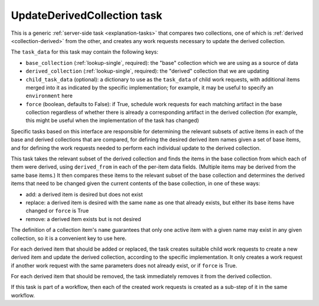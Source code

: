 .. _update-derived-collection-task:

UpdateDerivedCollection task
----------------------------

This is a generic :ref:`server-side task <explanation-tasks>` that compares
two collections, one of which is :ref:`derived <collection-derived>` from
the other, and creates any work requests necessary to update the derived
collection.

The ``task_data`` for this task may contain the following keys:

* ``base_collection`` (:ref:`lookup-single`, required): the "base"
  collection which we are using as a source of data
* ``derived_collection`` (:ref:`lookup-single`, required): the "derived"
  collection that we are updating
* ``child_task_data`` (optional): a dictionary to use as the ``task_data``
  of child work requests, with additional items merged into it as indicated
  by the specific implementation; for example, it may be useful to specify
  an ``environment`` here
* ``force`` (boolean, defaults to False): if True, schedule work requests
  for each matching artifact in the base collection regardless of whether
  there is already a corresponding artifact in the derived collection (for
  example, this might be useful when the implementation of the task has
  changed)

Specific tasks based on this interface are responsible for determining the
relevant subsets of active items in each of the base and derived collections
that are compared, for defining the desired derived item names given a set
of base items, and for defining the work requests needed to perform each
individual update to the derived collection.

This task takes the relevant subset of the derived collection and finds the
items in the base collection from which each of them were derived, using
``derived_from`` in each of the per-item data fields.  (Multiple items may
be derived from the same base items.)  It then compares these items to the
relevant subset of the base collection and determines the derived items that
need to be changed given the current contents of the base collection, in one
of these ways:

* add: a derived item is desired but does not exist
* replace: a derived item is desired with the same ``name`` as one that
  already exists, but either its base items have changed or ``force`` is
  True
* remove: a derived item exists but is not desired

The definition of a collection item's ``name`` guarantees that only one
active item with a given name may exist in any given collection, so it is a
convenient key to use here.

For each derived item that should be added or replaced, the task creates
suitable child work requests to create a new derived item and update the
derived collection, according to the specific implementation.  It only
creates a work request if another work request with the same parameters does
not already exist, or if ``force`` is True.

For each derived item that should be removed, the task immediately removes
it from the derived collection.

If this task is part of a workflow, then each of the created work requests
is created as a sub-step of it in the same workflow.
